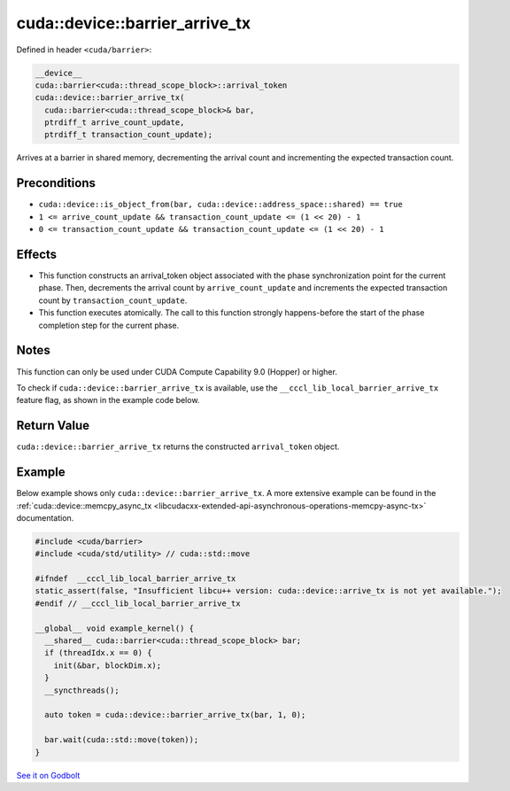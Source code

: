 .. _libcudacxx-extended-api-synchronization-barrier-barrier-arrive-tx:

cuda::device::barrier_arrive_tx
===================================

Defined in header ``<cuda/barrier>``:

.. code-block:: cuda

   __device__
   cuda::barrier<cuda::thread_scope_block>::arrival_token
   cuda::device::barrier_arrive_tx(
     cuda::barrier<cuda::thread_scope_block>& bar,
     ptrdiff_t arrive_count_update,
     ptrdiff_t transaction_count_update);

Arrives at a barrier in shared memory, decrementing the arrival count and incrementing the expected transaction count.

Preconditions
-------------

-  ``cuda::device::is_object_from(bar, cuda::device::address_space::shared) == true``
-  ``1 <= arrive_count_update && transaction_count_update <= (1 << 20) - 1``
-  ``0 <= transaction_count_update && transaction_count_update <= (1 << 20) - 1``

Effects
-------

-  This function constructs an arrival_token object associated with the
   phase synchronization point for the current phase. Then, decrements
   the arrival count by ``arrive_count_update`` and increments the
   expected transaction count by ``transaction_count_update``.
-  This function executes atomically. The call to this function strongly
   happens-before the start of the phase completion step for the current
   phase.

Notes
-----

This function can only be used under CUDA Compute Capability 9.0 (Hopper) or higher.

To check if ``cuda::device::barrier_arrive_tx`` is available, use the ``__cccl_lib_local_barrier_arrive_tx``
feature flag, as shown in the example code below.

Return Value
------------

``cuda::device::barrier_arrive_tx`` returns the constructed ``arrival_token`` object.

Example
-------

Below example shows only ``cuda::device::barrier_arrive_tx``. A more extensive example can be found in the
:ref:`cuda::device::memcpy_async_tx <libcudacxx-extended-api-asynchronous-operations-memcpy-async-tx>` documentation.

.. code-block:: cuda

   #include <cuda/barrier>
   #include <cuda/std/utility> // cuda::std::move

   #ifndef  __cccl_lib_local_barrier_arrive_tx
   static_assert(false, "Insufficient libcu++ version: cuda::device::arrive_tx is not yet available.");
   #endif // __cccl_lib_local_barrier_arrive_tx

   __global__ void example_kernel() {
     __shared__ cuda::barrier<cuda::thread_scope_block> bar;
     if (threadIdx.x == 0) {
       init(&bar, blockDim.x);
     }
     __syncthreads();

     auto token = cuda::device::barrier_arrive_tx(bar, 1, 0);

     bar.wait(cuda::std::move(token));
   }

`See it on Godbolt <https://godbolt.org/z/1vxcGrT8j>`_
